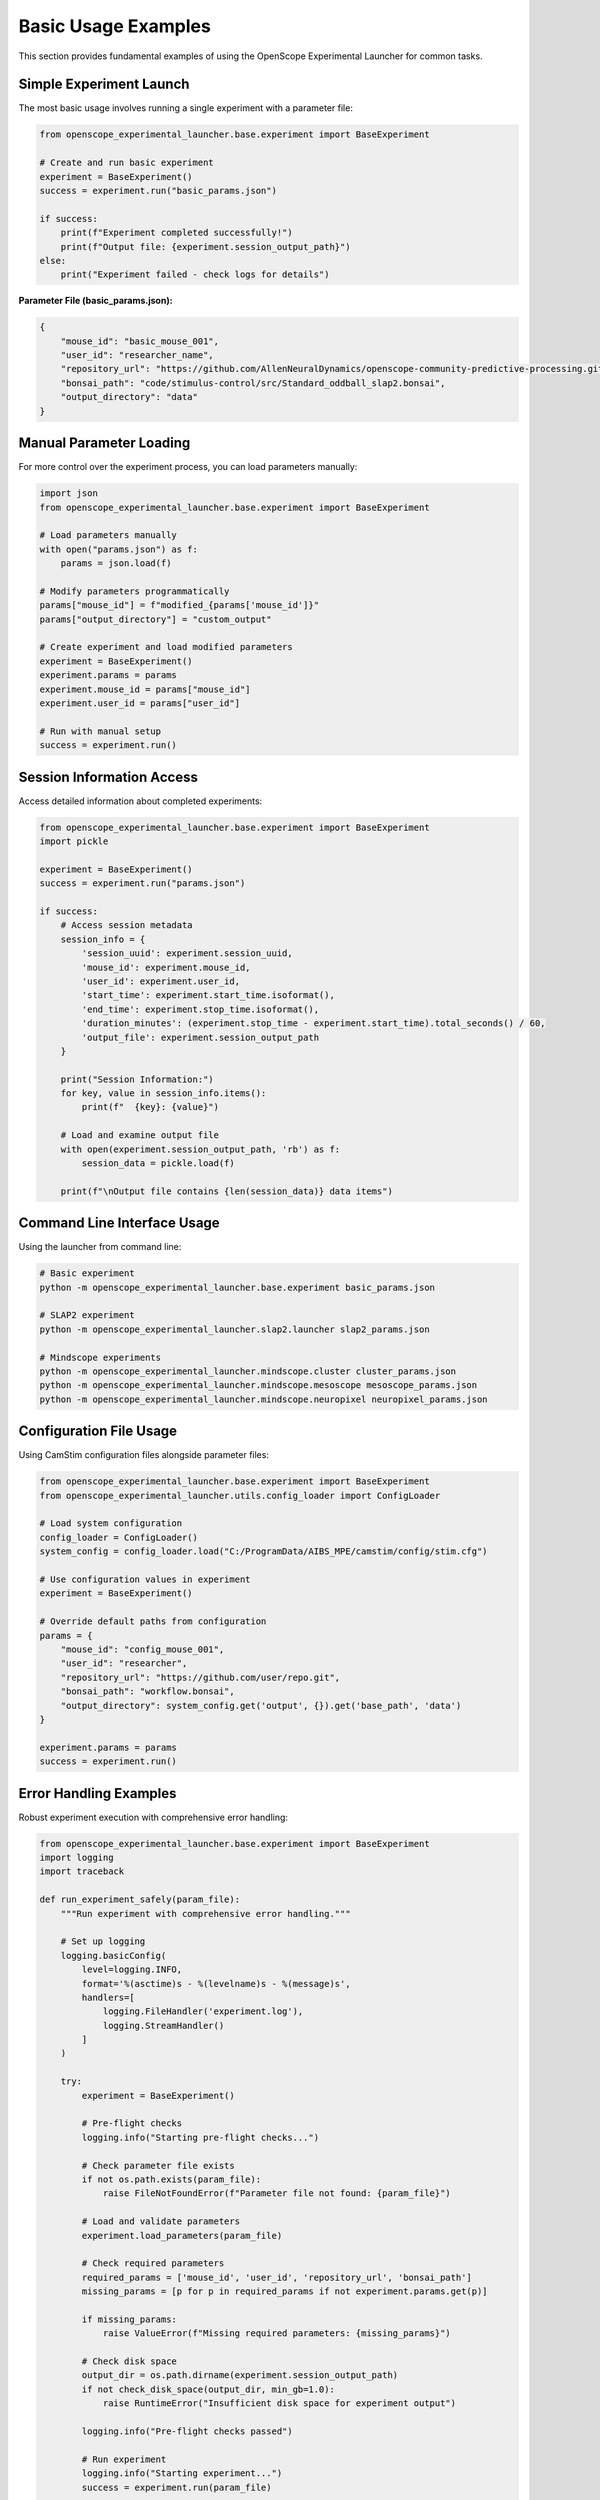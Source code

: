 Basic Usage Examples
====================

This section provides fundamental examples of using the OpenScope Experimental Launcher for common tasks.

Simple Experiment Launch
-------------------------

The most basic usage involves running a single experiment with a parameter file:

.. code-block:: python

   from openscope_experimental_launcher.base.experiment import BaseExperiment

   # Create and run basic experiment
   experiment = BaseExperiment()
   success = experiment.run("basic_params.json")

   if success:
       print(f"Experiment completed successfully!")
       print(f"Output file: {experiment.session_output_path}")
   else:
       print("Experiment failed - check logs for details")

**Parameter File (basic_params.json):**

.. code-block:: json

   {
       "mouse_id": "basic_mouse_001",
       "user_id": "researcher_name",
       "repository_url": "https://github.com/AllenNeuralDynamics/openscope-community-predictive-processing.git",
       "bonsai_path": "code/stimulus-control/src/Standard_oddball_slap2.bonsai",
       "output_directory": "data"
   }

Manual Parameter Loading
------------------------

For more control over the experiment process, you can load parameters manually:

.. code-block:: python

   import json
   from openscope_experimental_launcher.base.experiment import BaseExperiment

   # Load parameters manually
   with open("params.json") as f:
       params = json.load(f)

   # Modify parameters programmatically
   params["mouse_id"] = f"modified_{params['mouse_id']}"
   params["output_directory"] = "custom_output"

   # Create experiment and load modified parameters
   experiment = BaseExperiment()
   experiment.params = params
   experiment.mouse_id = params["mouse_id"]
   experiment.user_id = params["user_id"]

   # Run with manual setup
   success = experiment.run()

Session Information Access
---------------------------

Access detailed information about completed experiments:

.. code-block:: python

   from openscope_experimental_launcher.base.experiment import BaseExperiment
   import pickle

   experiment = BaseExperiment()
   success = experiment.run("params.json")

   if success:
       # Access session metadata
       session_info = {
           'session_uuid': experiment.session_uuid,
           'mouse_id': experiment.mouse_id,
           'user_id': experiment.user_id,
           'start_time': experiment.start_time.isoformat(),
           'end_time': experiment.stop_time.isoformat(),
           'duration_minutes': (experiment.stop_time - experiment.start_time).total_seconds() / 60,
           'output_file': experiment.session_output_path
       }

       print("Session Information:")
       for key, value in session_info.items():
           print(f"  {key}: {value}")

       # Load and examine output file
       with open(experiment.session_output_path, 'rb') as f:
           session_data = pickle.load(f)
       
       print(f"\nOutput file contains {len(session_data)} data items")

Command Line Interface Usage
----------------------------

Using the launcher from command line:

.. code-block:: bash

   # Basic experiment
   python -m openscope_experimental_launcher.base.experiment basic_params.json

   # SLAP2 experiment
   python -m openscope_experimental_launcher.slap2.launcher slap2_params.json

   # Mindscope experiments
   python -m openscope_experimental_launcher.mindscope.cluster cluster_params.json
   python -m openscope_experimental_launcher.mindscope.mesoscope mesoscope_params.json
   python -m openscope_experimental_launcher.mindscope.neuropixel neuropixel_params.json

Configuration File Usage
-------------------------

Using CamStim configuration files alongside parameter files:

.. code-block:: python

   from openscope_experimental_launcher.base.experiment import BaseExperiment
   from openscope_experimental_launcher.utils.config_loader import ConfigLoader

   # Load system configuration
   config_loader = ConfigLoader()
   system_config = config_loader.load("C:/ProgramData/AIBS_MPE/camstim/config/stim.cfg")

   # Use configuration values in experiment
   experiment = BaseExperiment()
   
   # Override default paths from configuration
   params = {
       "mouse_id": "config_mouse_001",
       "user_id": "researcher",
       "repository_url": "https://github.com/user/repo.git",
       "bonsai_path": "workflow.bonsai",
       "output_directory": system_config.get('output', {}).get('base_path', 'data')
   }

   experiment.params = params
   success = experiment.run()

Error Handling Examples
-----------------------

Robust experiment execution with comprehensive error handling:

.. code-block:: python

   from openscope_experimental_launcher.base.experiment import BaseExperiment
   import logging
   import traceback

   def run_experiment_safely(param_file):
       """Run experiment with comprehensive error handling."""
       
       # Set up logging
       logging.basicConfig(
           level=logging.INFO,
           format='%(asctime)s - %(levelname)s - %(message)s',
           handlers=[
               logging.FileHandler('experiment.log'),
               logging.StreamHandler()
           ]
       )
       
       try:
           experiment = BaseExperiment()
           
           # Pre-flight checks
           logging.info("Starting pre-flight checks...")
           
           # Check parameter file exists
           if not os.path.exists(param_file):
               raise FileNotFoundError(f"Parameter file not found: {param_file}")
           
           # Load and validate parameters
           experiment.load_parameters(param_file)
           
           # Check required parameters
           required_params = ['mouse_id', 'user_id', 'repository_url', 'bonsai_path']
           missing_params = [p for p in required_params if not experiment.params.get(p)]
           
           if missing_params:
               raise ValueError(f"Missing required parameters: {missing_params}")
           
           # Check disk space
           output_dir = os.path.dirname(experiment.session_output_path)
           if not check_disk_space(output_dir, min_gb=1.0):
               raise RuntimeError("Insufficient disk space for experiment output")
           
           logging.info("Pre-flight checks passed")
           
           # Run experiment
           logging.info("Starting experiment...")
           success = experiment.run(param_file)
           
           if success:
               logging.info(f"Experiment completed successfully")
               logging.info(f"Output file: {experiment.session_output_path}")
               logging.info(f"Duration: {experiment.stop_time - experiment.start_time}")
               return True
           else:
               logging.error("Experiment failed")
               
               # Get detailed error information
               bonsai_errors = experiment.get_bonsai_errors()
               if bonsai_errors:
                   logging.error(f"Bonsai errors: {bonsai_errors}")
               
               return False
               
       except FileNotFoundError as e:
           logging.error(f"File not found: {e}")
           return False
       except ValueError as e:
           logging.error(f"Parameter validation error: {e}")
           return False
       except RuntimeError as e:
           logging.error(f"Runtime error: {e}")
           return False
       except Exception as e:
           logging.error(f"Unexpected error: {e}")
           logging.error(f"Traceback: {traceback.format_exc()}")
           return False
       finally:
           # Cleanup if needed
           try:
               experiment.stop()
           except:
               pass

   def check_disk_space(path, min_gb):
       """Check available disk space."""
       import shutil
       
       try:
           total, used, free = shutil.disk_usage(path)
           free_gb = free / (1024**3)
           return free_gb >= min_gb
       except:
           return False

   # Usage
   if __name__ == "__main__":
       success = run_experiment_safely("params.json")
       exit(0 if success else 1)

Multiple Launcher Comparison
----------------------------

Compare output from different launchers using the same workflow:

.. code-block:: python

   from openscope_experimental_launcher.base.experiment import BaseExperiment
   from openscope_experimental_launcher.slap2.launcher import SLAP2Experiment
   from openscope_experimental_launcher.mindscope import ClusterExperiment

   def compare_launchers(param_file):
       """Compare output from different launchers."""
       
       launchers = [
           ("Base", BaseExperiment()),
           ("SLAP2", SLAP2Experiment()),
           ("Cluster", ClusterExperiment())
       ]
       
       results = {}
       
       for name, launcher in launchers:
           print(f"\nRunning {name} launcher...")
           
           try:
               success = launcher.run(param_file)
               
               if success:
                   results[name] = {
                       'success': True,
                       'session_uuid': launcher.session_uuid,
                       'output_path': launcher.session_output_path,
                       'duration': launcher.stop_time - launcher.start_time,
                       'launcher_specific': get_launcher_specific_info(launcher)
                   }
               else:
                   results[name] = {'success': False, 'error': 'Experiment failed'}
                   
           except Exception as e:
               results[name] = {'success': False, 'error': str(e)}
       
       # Compare results
       print("\n" + "="*50)
       print("LAUNCHER COMPARISON RESULTS")
       print("="*50)
       
       for name, result in results.items():
           print(f"\n{name} Launcher:")
           if result['success']:
               print(f"  ✅ Success")
               print(f"  📁 Output: {result['output_path']}")
               print(f"  ⏱️  Duration: {result['duration']}")
               print(f"  🆔 UUID: {result['session_uuid']}")
               
               # Show launcher-specific information
               specific_info = result['launcher_specific']
               if specific_info:
                   print(f"  📊 Specific outputs:")
                   for key, value in specific_info.items():
                       print(f"    {key}: {value}")
           else:
               print(f"  ❌ Failed: {result['error']}")
       
       return results

   def get_launcher_specific_info(launcher):
       """Get launcher-specific information."""
       info = {}
       
       # SLAP2 specific
       if hasattr(launcher, 'stimulus_table_path'):
           info['stimulus_table'] = launcher.stimulus_table_path
       if hasattr(launcher, 'session_json_path'):
           info['session_json'] = launcher.session_json_path
       
       # Mindscope specific
       if hasattr(launcher, 'pickle_file_path'):
           info['pickle_metadata'] = launcher.pickle_file_path
           
           try:
               summary = launcher.get_pickle_data_summary()
               info['rig_type'] = summary.get('rig_type', 'unknown')
           except:
               pass
       
       return info

   # Usage
   results = compare_launchers("shared_params.json")

Working with Output Files
-------------------------

Examples of working with different output file types:

.. code-block:: python

   import pickle
   import pandas as pd
   import json
   from datetime import datetime

   def analyze_experiment_outputs(session_path, launcher_type="base"):
       """Analyze outputs from different launcher types."""
       
       base_path = session_path.replace('.pkl', '')
       
       # Always present: base pickle file
       print(f"Analyzing outputs for: {base_path}")
       
       # Load basic session data
       with open(session_path, 'rb') as f:
           session_data = pickle.load(f)
       
       print(f"Session UUID: {session_data.get('session_uuid', 'N/A')}")
       print(f"Mouse ID: {session_data.get('mouse_id', 'N/A')}")
       print(f"Duration: {session_data.get('duration_seconds', 'N/A')} seconds")
       
       # SLAP2 specific outputs
       stimulus_table_path = f"{base_path}_stimulus_table.csv"
       session_json_path = f"{base_path}_session.json"
       
       if os.path.exists(stimulus_table_path):
           print(f"\n📊 SLAP2 Stimulus Table Analysis:")
           stimulus_df = pd.read_csv(stimulus_table_path)
           print(f"  Total trials: {len(stimulus_df)}")
           print(f"  Trial types: {stimulus_df['stimulus_type'].value_counts().to_dict()}")
           print(f"  Duration range: {stimulus_df['duration'].min():.2f} - {stimulus_df['duration'].max():.2f}s")
       
       if os.path.exists(session_json_path):
           print(f"\n📋 SLAP2 Session Metadata:")
           with open(session_json_path) as f:
               session_json = json.load(f)
           
           print(f"  Session type: {session_json.get('session_type', 'N/A')}")
           print(f"  Experimenter: {session_json.get('experimenter_full_name', ['N/A'])[0]}")
           print(f"  Start time: {session_json.get('session_start_time', 'N/A')}")
           print(f"  Rig ID: {session_json.get('rig_id', 'N/A')}")
       
       # Mindscope specific outputs
       pickle_metadata_path = f"{base_path}_pickle_data.pkl"
       
       if os.path.exists(pickle_metadata_path):
           print(f"\n🔬 Mindscope Metadata Analysis:")
           with open(pickle_metadata_path, 'rb') as f:
               pickle_metadata = pickle.load(f)
           
           print(f"  Rig type: {pickle_metadata.get('rig_type', 'N/A')}")
           print(f"  Parameters: {pickle_metadata.get('num_parameters', 'N/A')}")
           
           # Rig-specific information
           rig_type = pickle_metadata.get('rig_type')
           if rig_type == 'mesoscope':
               print(f"  Imaging planes: {pickle_metadata.get('num_imaging_planes', 'N/A')}")
               print(f"  Frame rate: {pickle_metadata.get('frame_rate_hz', 'N/A')} Hz")
           elif rig_type == 'neuropixel':
               print(f"  Probes: {pickle_metadata.get('num_probes', 'N/A')}")
               print(f"  Channels: {pickle_metadata.get('num_recording_channels', 'N/A')}")

   # Usage examples
   analyze_experiment_outputs("data/session_base.pkl", "base")
   analyze_experiment_outputs("data/session_slap2.pkl", "slap2") 
   analyze_experiment_outputs("data/session_mindscope.pkl", "mindscope")

Parameter File Templates
------------------------

Templates for different experiment types:

**Basic Experiment Template:**

.. code-block:: json

   {
       "mouse_id": "mouse_YYYYMMDD_##",
       "user_id": "researcher_name",
       "repository_url": "https://github.com/user/bonsai-workflow-repo.git",
       "repository_commit_hash": "main",
       "bonsai_path": "path/to/workflow.bonsai",
       "output_directory": "data",
       "notes": "Basic experiment description"
   }

**Research Lab Template:**

.. code-block:: json

   {
       "mouse_id": "lab_mouse_001",
       "user_id": "lab_researcher",
       "repository_url": "https://github.com/lab/experiment-workflows.git",
       "repository_commit_hash": "v1.2.0",
       "bonsai_path": "experiments/visual_stimulus/main_workflow.bonsai",
       "bonsai_exe_path": "tools/Bonsai/Bonsai.exe",
       "output_directory": "E:/ExperimentData",
       "session_type": "visual_stimulus",
       "experiment_notes": "Visual stimulus presentation with behavioral tracking",
       "lab_specific_parameter": "lab_value"
   }

**Production Environment Template:**

.. code-block:: json

   {
       "mouse_id": "prod_${DATE}_${SEQUENCE}",
       "user_id": "${EXPERIMENTER}",
       "repository_url": "https://github.com/institution/production-workflows.git",
       "repository_commit_hash": "${WORKFLOW_VERSION}",
       "local_repository_path": "C:/ProductionWorkflows",
       "bonsai_path": "workflows/standard_protocol.bonsai",
       "bonsai_exe_path": "C:/Bonsai/Bonsai.exe",
       "output_directory": "D:/ProductionData/${DATE}",
       "backup_directory": "//server/backup/experiments",
       "quality_control": {
           "min_trial_count": 100,
           "max_duration_minutes": 60,
           "required_success_rate": 0.95
       }
   }